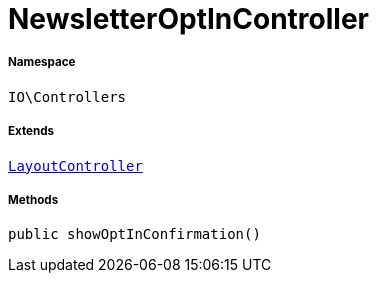 :table-caption!:
:example-caption!:
:source-highlighter: prettify
:sectids!:
[[io__newsletteroptincontroller]]
= NewsletterOptInController





===== Namespace

`IO\Controllers`

===== Extends
xref:IO/Controllers/LayoutController.adoc#[`LayoutController`]





===== Methods

[source%nowrap, php, subs=+macros]
[#showoptinconfirmation]
----

public showOptInConfirmation()

----







